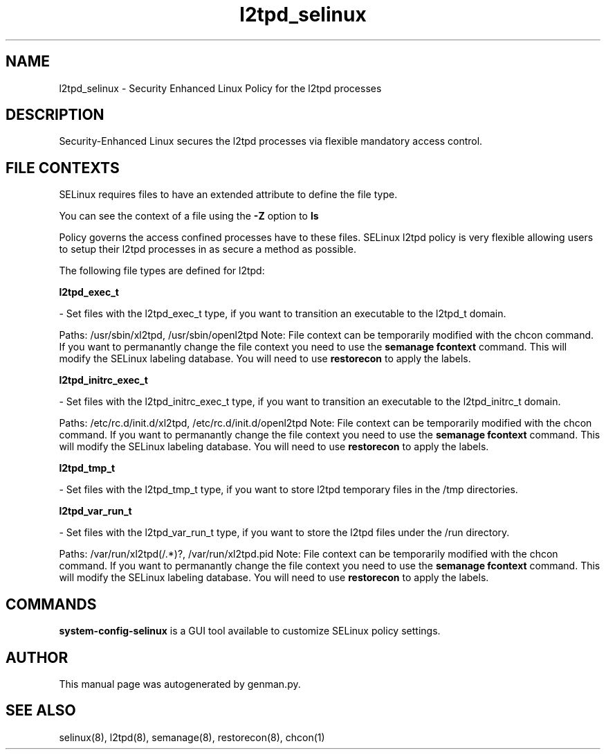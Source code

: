 .TH  "l2tpd_selinux"  "8"  "l2tpd" "dwalsh@redhat.com" "l2tpd SELinux Policy documentation"
.SH "NAME"
l2tpd_selinux \- Security Enhanced Linux Policy for the l2tpd processes
.SH "DESCRIPTION"

Security-Enhanced Linux secures the l2tpd processes via flexible mandatory access
control.  

.SH FILE CONTEXTS
SELinux requires files to have an extended attribute to define the file type. 
.PP
You can see the context of a file using the \fB\-Z\fP option to \fBls\bP
.PP
Policy governs the access confined processes have to these files. 
SELinux l2tpd policy is very flexible allowing users to setup their l2tpd processes in as secure a method as possible.
.PP 
The following file types are defined for l2tpd:


.EX
.B l2tpd_exec_t 
.EE

- Set files with the l2tpd_exec_t type, if you want to transition an executable to the l2tpd_t domain.

.br
Paths: 
/usr/sbin/xl2tpd, /usr/sbin/openl2tpd
Note: File context can be temporarily modified with the chcon command.  If you want to permanantly change the file context you need to use the 
.B semanage fcontext 
command.  This will modify the SELinux labeling database.  You will need to use
.B restorecon
to apply the labels.


.EX
.B l2tpd_initrc_exec_t 
.EE

- Set files with the l2tpd_initrc_exec_t type, if you want to transition an executable to the l2tpd_initrc_t domain.

.br
Paths: 
/etc/rc\.d/init\.d/xl2tpd, /etc/rc\.d/init\.d/openl2tpd
Note: File context can be temporarily modified with the chcon command.  If you want to permanantly change the file context you need to use the 
.B semanage fcontext 
command.  This will modify the SELinux labeling database.  You will need to use
.B restorecon
to apply the labels.


.EX
.B l2tpd_tmp_t 
.EE

- Set files with the l2tpd_tmp_t type, if you want to store l2tpd temporary files in the /tmp directories.


.EX
.B l2tpd_var_run_t 
.EE

- Set files with the l2tpd_var_run_t type, if you want to store the l2tpd files under the /run directory.

.br
Paths: 
/var/run/xl2tpd(/.*)?, /var/run/xl2tpd\.pid
Note: File context can be temporarily modified with the chcon command.  If you want to permanantly change the file context you need to use the 
.B semanage fcontext 
command.  This will modify the SELinux labeling database.  You will need to use
.B restorecon
to apply the labels.

.SH "COMMANDS"

.PP
.B system-config-selinux 
is a GUI tool available to customize SELinux policy settings.

.SH AUTHOR	
This manual page was autogenerated by genman.py.

.SH "SEE ALSO"
selinux(8), l2tpd(8), semanage(8), restorecon(8), chcon(1)
